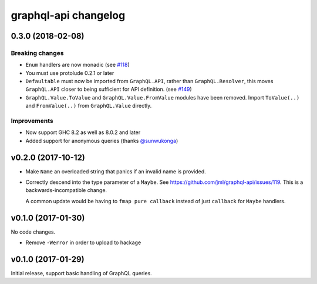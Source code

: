 =====================
graphql-api changelog
=====================

0.3.0 (2018-02-08)
==================

Breaking changes
----------------

* ``Enum`` handlers are now monadic (see `#118`_)
* You must use protolude 0.2.1 or later
* ``Defaultable`` must now be imported from ``GraphQL.API``, rather than ``GraphQL.Resolver``,
  this moves ``GraphQL.API`` closer to being sufficient for API definition. (see `#149`_)
* ``GraphQL.Value.ToValue`` and ``GraphQL.Value.FromValue`` modules have been removed.
  Import ``ToValue(..)`` and ``FromValue(..)`` from ``GraphQL.Value`` directly.

Improvements
------------

* Now support GHC 8.2 as well as 8.0.2 and later
* Added support for anonymous queries (thanks `@sunwukonga`_)

.. _`#118`: https://github.com/jml/graphql-api/issues/118
.. _`#149`: https://github.com/haskell-graphql/graphql-api/issues/149
.. _`@sunwukonga`: https://github.com/sunwukonga

v0.2.0 (2017-10-12)
===================

* Make ``Name`` an overloaded string that panics if an invalid name is
  provided.
* Correctly descend into the type parameter of a ``Maybe``. See https://github.com/jml/graphql-api/issues/119.
  This is a backwards-incompatible change.

  A common update would be having to ``fmap pure callback`` instead of just ``callback``
  for ``Maybe`` handlers.


v0.1.0 (2017-01-30)
===================

No code changes.

* Remove ``-Werror`` in order to upload to hackage


v0.1.0 (2017-01-29)
===================

Initial release, support basic handling of GraphQL queries.
